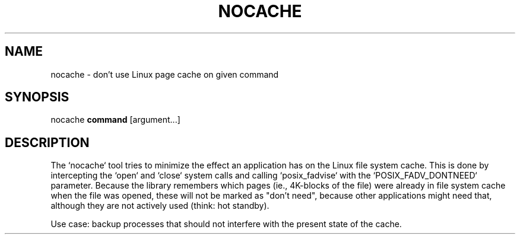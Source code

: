 .TH NOCACHE "1" "March 2013" "nocache" ""
.SH NAME
nocache \- don't use Linux page cache on given command
.SH SYNOPSIS
nocache \fBcommand\fR [argument...]
.SH DESCRIPTION
The `nocache` tool tries to minimize the effect an application has on
the Linux file system cache. This is done by intercepting the `open`
and `close` system calls and calling `posix_fadvise` with the
`POSIX_FADV_DONTNEED` parameter. Because the library remembers which
pages (ie., 4K-blocks of the file) were already in file system cache
when the file was opened, these will not be marked as "don't need",
because other applications might need that, although they are not
actively used (think: hot standby).

Use case: backup processes that should not interfere with the present
state of the cache.
